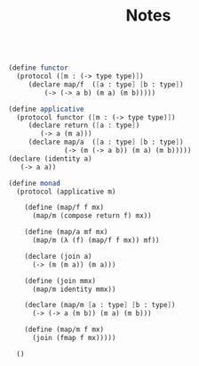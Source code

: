 #+TITLE: Notes

#+BEGIN_SRC scheme

  (define functor
    (protocol ([m : (-> type type)])
       (declare map/f  ([a : type] [b : type])
           (-> (-> a b) (m a) (m b)))))

  (define applicative
    (protocol functor ([m : (-> type type)])
       (declare return ([a : type])
          (-> a (m a)))
       (declare map/a  ([a : type] [b : type])
                (-> (m (-> a b)) (m a) (m b)))))
  (declare (identity a)
     (-> a a))

  (define monad
    (protocol (applicative m)

      (define (map/f f mx)
        (map/m (compose return f) mx))

      (define (map/a mf mx)
        (map/m (λ (f) (map/f f mx)) mf))

      (declare (join a)
        (-> (m (m a)) (m a)))

      (define (join mmx)
        (map/m identity mmx))
    
      (declare (map/m [a : type] [b : type])
        (-> (-> a (m b)) (m a) (m b)))

      (define (map/m f mx)
        (join (fmap f mx)))))

    ()
#+END_SRC

